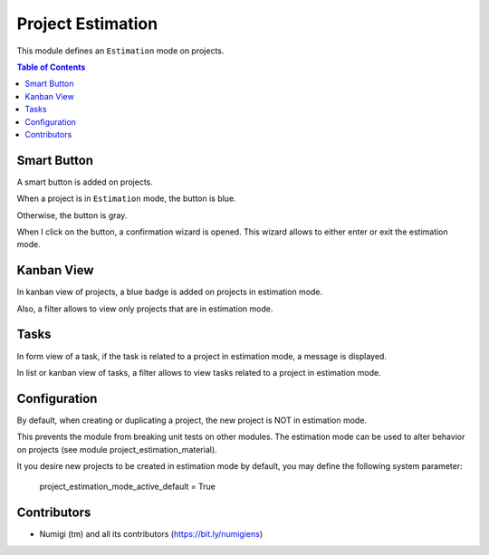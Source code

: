Project Estimation
==================
This module defines an ``Estimation`` mode on projects.

.. contents:: Table of Contents

Smart Button
------------
A smart button is added on projects.

When a project is in ``Estimation`` mode, the button is blue.

.. image:: static/description/project_smart_button_blue.png

Otherwise, the button is gray.

.. image:: static/description/project_smart_button_gray.png

When I click on the button, a confirmation wizard is opened.
This wizard allows to either enter or exit the estimation mode.

.. image:: static/description/estimation_mode_exit_wizard.png

.. image:: static/description/estimation_mode_enter_wizard.png

Kanban View
-----------
In kanban view of projects, a blue badge is added on projects in estimation mode.

.. image:: static/description/project_kanban.png

Also, a filter allows to view only projects that are in estimation mode.

.. image:: static/description/project_filter.png

Tasks
-----
In form view of a task, if the task is related to a project in estimation mode, a message is displayed.

.. image:: static/description/task_form.png

In list or kanban view of tasks, a filter allows to view tasks related to a project in estimation mode.

.. image:: static/description/task_filter.png

Configuration
-------------
By default, when creating or duplicating a project, the new project is NOT in estimation mode.

This prevents the module from breaking unit tests on other modules.
The estimation mode can be used to alter behavior on projects
(see module project_estimation_material).

It you desire new projects to be created in estimation mode by default, you may
define the following system parameter:

..

	project_estimation_mode_active_default = True

.. image:: static/description/system_parameter.png

Contributors
------------
* Numigi (tm) and all its contributors (https://bit.ly/numigiens)
